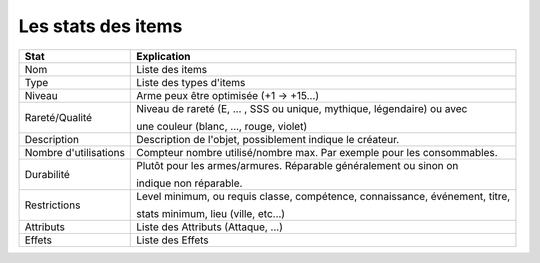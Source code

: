 ======================
Les stats des items
======================

====================== ============================================================================
Stat                   Explication
====================== ============================================================================
Nom                    Liste des items
Type                   Liste des types d'items
Niveau                 Arme peux être optimisée (+1 -> +15...)

Rareté/Qualité         Niveau de rareté (E, ... , SSS ou unique, mythique, légendaire) ou avec

                       une couleur (blanc, ..., rouge, violet)

Description            Description de l'objet, possiblement indique le créateur.
Nombre d'utilisations  Compteur nombre utilisé/nombre max. Par exemple pour les consommables.

Durabilité             Plutôt pour les armes/armures. Réparable généralement ou sinon on

                       indique non réparable.

Restrictions           Level minimum, ou requis classe, compétence, connaissance, événement, titre,

                       stats minimum, lieu (ville, etc...)

Attributs              Liste des Attributs (Attaque, ...)
Effets                 Liste des Effets
====================== ============================================================================